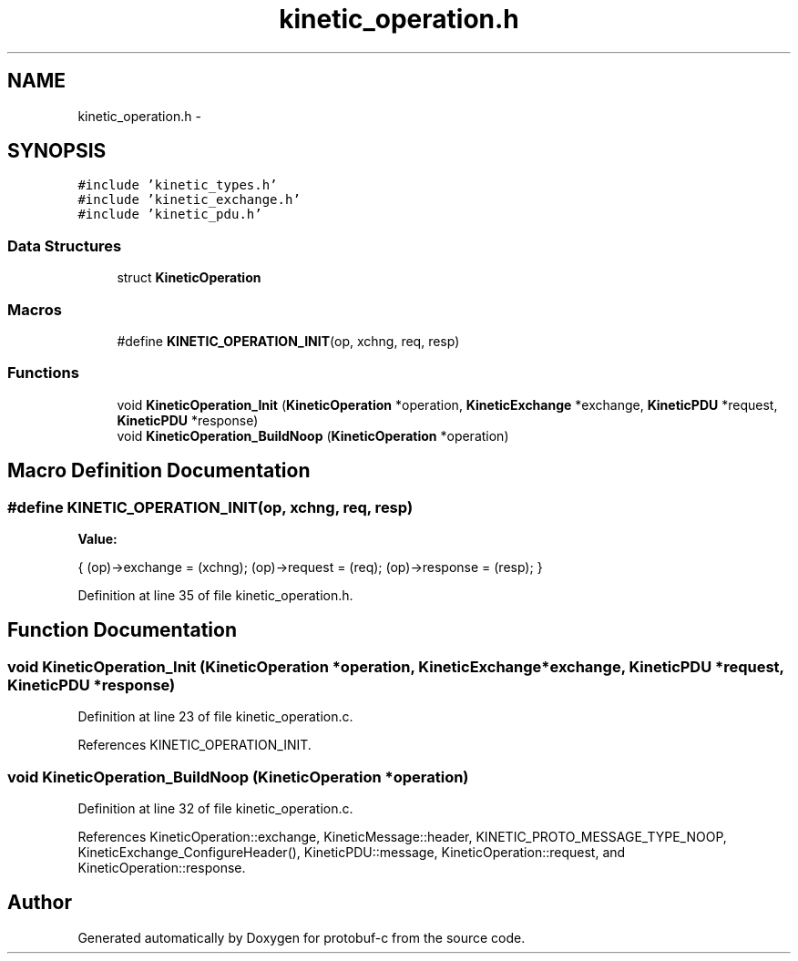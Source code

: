 .TH "kinetic_operation.h" 3 "Thu Aug 7 2014" "Version v0.3.3" "protobuf-c" \" -*- nroff -*-
.ad l
.nh
.SH NAME
kinetic_operation.h \- 
.SH SYNOPSIS
.br
.PP
\fC#include 'kinetic_types\&.h'\fP
.br
\fC#include 'kinetic_exchange\&.h'\fP
.br
\fC#include 'kinetic_pdu\&.h'\fP
.br

.SS "Data Structures"

.in +1c
.ti -1c
.RI "struct \fBKineticOperation\fP"
.br
.in -1c
.SS "Macros"

.in +1c
.ti -1c
.RI "#define \fBKINETIC_OPERATION_INIT\fP(op, xchng, req, resp)"
.br
.in -1c
.SS "Functions"

.in +1c
.ti -1c
.RI "void \fBKineticOperation_Init\fP (\fBKineticOperation\fP *operation, \fBKineticExchange\fP *exchange, \fBKineticPDU\fP *request, \fBKineticPDU\fP *response)"
.br
.ti -1c
.RI "void \fBKineticOperation_BuildNoop\fP (\fBKineticOperation\fP *operation)"
.br
.in -1c
.SH "Macro Definition Documentation"
.PP 
.SS "#define KINETIC_OPERATION_INIT(op, xchng, req, resp)"
\fBValue:\fP
.PP
.nf
{ \
    (op)->exchange = (xchng); \
    (op)->request = (req); \
    (op)->response = (resp); \
}
.fi
.PP
Definition at line 35 of file kinetic_operation\&.h\&.
.SH "Function Documentation"
.PP 
.SS "void KineticOperation_Init (\fBKineticOperation\fP *operation, \fBKineticExchange\fP *exchange, \fBKineticPDU\fP *request, \fBKineticPDU\fP *response)"

.PP
Definition at line 23 of file kinetic_operation\&.c\&.
.PP
References KINETIC_OPERATION_INIT\&.
.SS "void KineticOperation_BuildNoop (\fBKineticOperation\fP *operation)"

.PP
Definition at line 32 of file kinetic_operation\&.c\&.
.PP
References KineticOperation::exchange, KineticMessage::header, KINETIC_PROTO_MESSAGE_TYPE_NOOP, KineticExchange_ConfigureHeader(), KineticPDU::message, KineticOperation::request, and KineticOperation::response\&.
.SH "Author"
.PP 
Generated automatically by Doxygen for protobuf-c from the source code\&.
